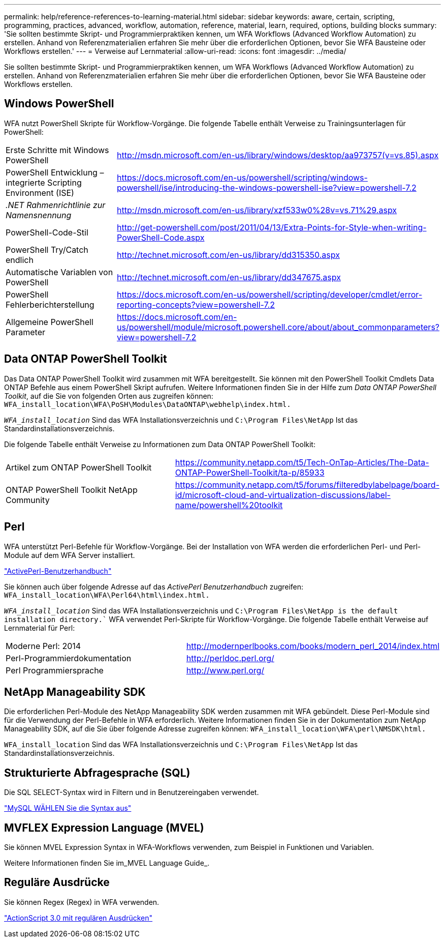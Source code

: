 ---
permalink: help/reference-references-to-learning-material.html 
sidebar: sidebar 
keywords: aware, certain, scripting, programming, practices, advanced, workflow, automation, reference, material, learn, required, options, building blocks 
summary: 'Sie sollten bestimmte Skript- und Programmierpraktiken kennen, um WFA Workflows (Advanced Workflow Automation) zu erstellen. Anhand von Referenzmaterialien erfahren Sie mehr über die erforderlichen Optionen, bevor Sie WFA Bausteine oder Workflows erstellen.' 
---
= Verweise auf Lernmaterial
:allow-uri-read: 
:icons: font
:imagesdir: ../media/


[role="lead"]
Sie sollten bestimmte Skript- und Programmierpraktiken kennen, um WFA Workflows (Advanced Workflow Automation) zu erstellen. Anhand von Referenzmaterialien erfahren Sie mehr über die erforderlichen Optionen, bevor Sie WFA Bausteine oder Workflows erstellen.



== Windows PowerShell

WFA nutzt PowerShell Skripte für Workflow-Vorgänge. Die folgende Tabelle enthält Verweise zu Trainingsunterlagen für PowerShell:

[cols="2*"]
|===


 a| 
Erste Schritte mit Windows PowerShell
 a| 
http://msdn.microsoft.com/en-us/library/windows/desktop/aa973757(v=vs.85).aspx[]



 a| 
PowerShell Entwicklung – integrierte Scripting Environment (ISE)
 a| 
https://docs.microsoft.com/en-us/powershell/scripting/windows-powershell/ise/introducing-the-windows-powershell-ise?view=powershell-7.2[]



 a| 
_.NET Rahmenrichtlinie zur Namensnennung_
 a| 
http://msdn.microsoft.com/en-us/library/xzf533w0%28v=vs.71%29.aspx[]



 a| 
PowerShell-Code-Stil
 a| 
http://get-powershell.com/post/2011/04/13/Extra-Points-for-Style-when-writing-PowerShell-Code.aspx[]



 a| 
PowerShell Try/Catch endlich
 a| 
http://technet.microsoft.com/en-us/library/dd315350.aspx[]



 a| 
Automatische Variablen von PowerShell
 a| 
http://technet.microsoft.com/en-us/library/dd347675.aspx[]



 a| 
PowerShell Fehlerberichterstellung
 a| 
https://docs.microsoft.com/en-us/powershell/scripting/developer/cmdlet/error-reporting-concepts?view=powershell-7.2[]



 a| 
Allgemeine PowerShell Parameter
 a| 
https://docs.microsoft.com/en-us/powershell/module/microsoft.powershell.core/about/about_commonparameters?view=powershell-7.2[]

|===


== Data ONTAP PowerShell Toolkit

Das Data ONTAP PowerShell Toolkit wird zusammen mit WFA bereitgestellt. Sie können mit den PowerShell Toolkit Cmdlets Data ONTAP Befehle aus einem PowerShell Skript aufrufen. Weitere Informationen finden Sie in der Hilfe zum _Data ONTAP PowerShell Toolkit_, auf die Sie von folgenden Orten aus zugreifen können: `WFA_install_location\WFA\PoSH\Modules\DataONTAP\webhelp\index.html.`

`_WFA_install_location_` Sind das WFA Installationsverzeichnis und `C:\Program Files\NetApp` Ist das Standardinstallationsverzeichnis.

Die folgende Tabelle enthält Verweise zu Informationen zum Data ONTAP PowerShell Toolkit:

[cols="2*"]
|===


 a| 
Artikel zum ONTAP PowerShell Toolkit
 a| 
https://community.netapp.com/t5/Tech-OnTap-Articles/The-Data-ONTAP-PowerShell-Toolkit/ta-p/85933[]



 a| 
ONTAP PowerShell Toolkit NetApp Community
 a| 
https://community.netapp.com/t5/forums/filteredbylabelpage/board-id/microsoft-cloud-and-virtualization-discussions/label-name/powershell%20toolkit[]

|===


== Perl

WFA unterstützt Perl-Befehle für Workflow-Vorgänge. Bei der Installation von WFA werden die erforderlichen Perl- und Perl-Module auf dem WFA Server installiert.

https://docs.activestate.com/activeperl/5.26/perl/["ActivePerl-Benutzerhandbuch"^]

Sie können auch über folgende Adresse auf das _ActivePerl Benutzerhandbuch_ zugreifen: `WFA_install_location\WFA\Perl64\html\index.html.`

`_WFA_install_location_` Sind das WFA Installationsverzeichnis und `C:\Program Files\NetApp is the default installation directory.`` WFA verwendet Perl-Skripte für Workflow-Vorgänge. Die folgende Tabelle enthält Verweise auf Lernmaterial für Perl:

[cols="2*"]
|===


 a| 
Moderne Perl: 2014
 a| 
http://modernperlbooks.com/books/modern_perl_2014/index.html[]



 a| 
Perl-Programmierdokumentation
 a| 
http://perldoc.perl.org/[]



 a| 
Perl Programmiersprache
 a| 
http://www.perl.org/[]

|===


== NetApp Manageability SDK

Die erforderlichen Perl-Module des NetApp Manageability SDK werden zusammen mit WFA gebündelt. Diese Perl-Module sind für die Verwendung der Perl-Befehle in WFA erforderlich. Weitere Informationen finden Sie in der Dokumentation zum NetApp Manageability SDK, auf die Sie über folgende Adresse zugreifen können: `WFA_install_location\WFA\perl\NMSDK\html.`

`WFA_install_location` Sind das WFA Installationsverzeichnis und `C:\Program Files\NetApp` Ist das Standardinstallationsverzeichnis.



== Strukturierte Abfragesprache (SQL)

Die SQL SELECT-Syntax wird in Filtern und in Benutzereingaben verwendet.

http://dev.mysql.com/doc/refman/5.1/en/select.html["MySQL WÄHLEN Sie die Syntax aus"^]



== MVFLEX Expression Language (MVEL)

Sie können MVEL Expression Syntax in WFA-Workflows verwenden, zum Beispiel in Funktionen und Variablen.

Weitere Informationen finden Sie im_MVEL Language Guide_.



== Reguläre Ausdrücke

Sie können Regex (Regex) in WFA verwenden.

https://help.adobe.com/en_US/FlashPlatform/reference/actionscript/3/RegExp.html["ActionScript 3.0 mit regulären Ausdrücken"^]
